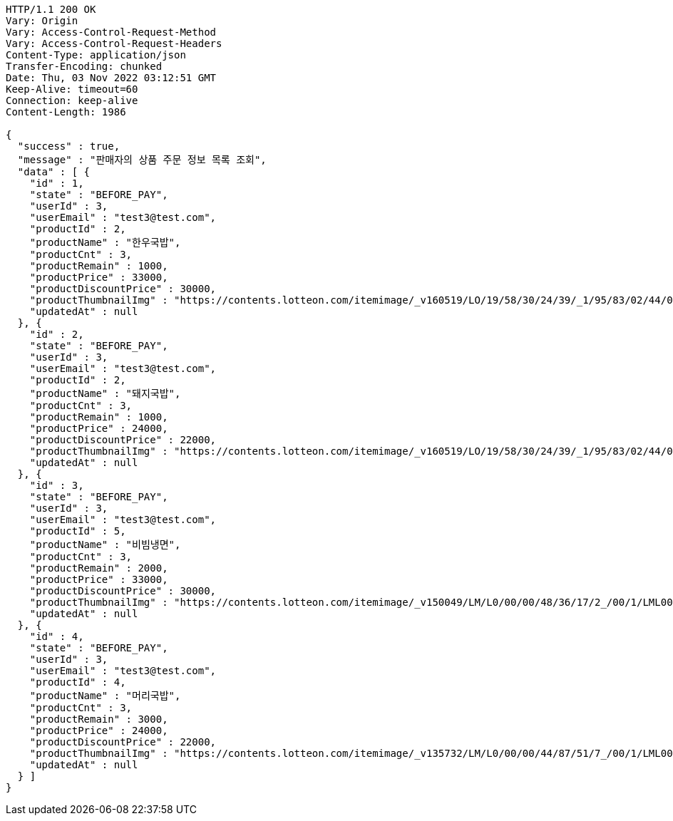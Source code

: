[source,http,options="nowrap"]
----
HTTP/1.1 200 OK
Vary: Origin
Vary: Access-Control-Request-Method
Vary: Access-Control-Request-Headers
Content-Type: application/json
Transfer-Encoding: chunked
Date: Thu, 03 Nov 2022 03:12:51 GMT
Keep-Alive: timeout=60
Connection: keep-alive
Content-Length: 1986

{
  "success" : true,
  "message" : "판매자의 상품 주문 정보 목록 조회",
  "data" : [ {
    "id" : 1,
    "state" : "BEFORE_PAY",
    "userId" : 3,
    "userEmail" : "test3@test.com",
    "productId" : 2,
    "productName" : "한우국밥",
    "productCnt" : 3,
    "productRemain" : 1000,
    "productPrice" : 33000,
    "productDiscountPrice" : 30000,
    "productThumbnailImg" : "https://contents.lotteon.com/itemimage/_v160519/LO/19/58/30/24/39/_1/95/83/02/44/0/LO1958302439_1958302440_1.jpg/dims/resizef/554X554",
    "updatedAt" : null
  }, {
    "id" : 2,
    "state" : "BEFORE_PAY",
    "userId" : 3,
    "userEmail" : "test3@test.com",
    "productId" : 2,
    "productName" : "돼지국밥",
    "productCnt" : 3,
    "productRemain" : 1000,
    "productPrice" : 24000,
    "productDiscountPrice" : 22000,
    "productThumbnailImg" : "https://contents.lotteon.com/itemimage/_v160519/LO/19/58/30/24/39/_1/95/83/02/44/0/LO1958302439_1958302440_1.jpg/dims/resizef/554X554",
    "updatedAt" : null
  }, {
    "id" : 3,
    "state" : "BEFORE_PAY",
    "userId" : 3,
    "userEmail" : "test3@test.com",
    "productId" : 5,
    "productName" : "비빔냉면",
    "productCnt" : 3,
    "productRemain" : 2000,
    "productPrice" : 33000,
    "productDiscountPrice" : 30000,
    "productThumbnailImg" : "https://contents.lotteon.com/itemimage/_v150049/LM/L0/00/00/48/36/17/2_/00/1/LML000004836172_001_1.jpg/dims/resizef/554X554",
    "updatedAt" : null
  }, {
    "id" : 4,
    "state" : "BEFORE_PAY",
    "userId" : 3,
    "userEmail" : "test3@test.com",
    "productId" : 4,
    "productName" : "머리국밥",
    "productCnt" : 3,
    "productRemain" : 3000,
    "productPrice" : 24000,
    "productDiscountPrice" : 22000,
    "productThumbnailImg" : "https://contents.lotteon.com/itemimage/_v135732/LM/L0/00/00/44/87/51/7_/00/1/LML000004487517_001_1.jpg/dims/resizef/554X554",
    "updatedAt" : null
  } ]
}
----